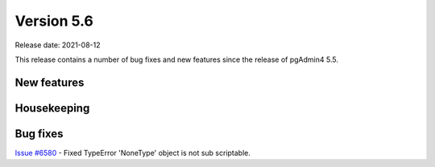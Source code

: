 ************
Version 5.6
************

Release date: 2021-08-12

This release contains a number of bug fixes and new features since the release of pgAdmin4 5.5.

New features
************


Housekeeping
************


Bug fixes
*********

| `Issue #6580 <https://redmine.postgresql.org/issues/6580>`_ -  Fixed TypeError 'NoneType' object is not sub scriptable.
